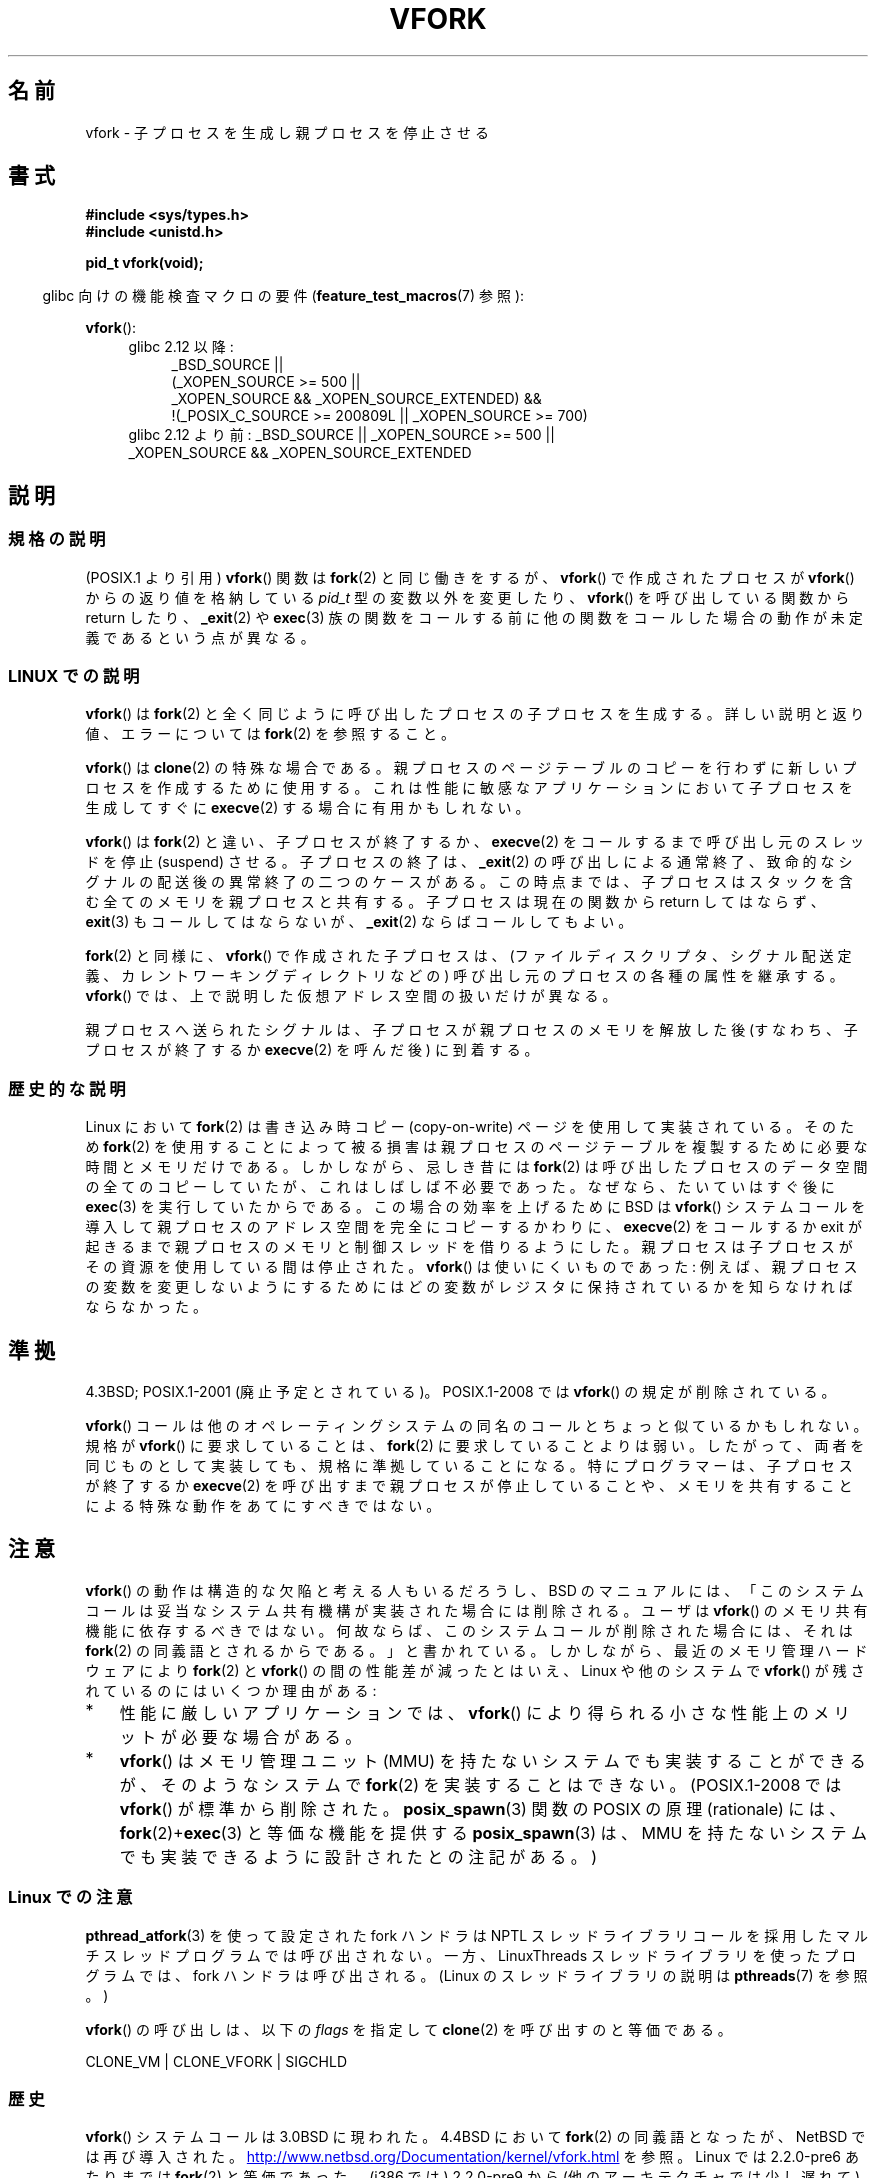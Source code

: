 .\" Copyright (c) 1999 Andries Brouwer (aeb@cwi.nl), 1 Nov 1999
.\"
.\" %%%LICENSE_START(VERBATIM)
.\" Permission is granted to make and distribute verbatim copies of this
.\" manual provided the copyright notice and this permission notice are
.\" preserved on all copies.
.\"
.\" Permission is granted to copy and distribute modified versions of this
.\" manual under the conditions for verbatim copying, provided that the
.\" entire resulting derived work is distributed under the terms of a
.\" permission notice identical to this one.
.\"
.\" Since the Linux kernel and libraries are constantly changing, this
.\" manual page may be incorrect or out-of-date.  The author(s) assume no
.\" responsibility for errors or omissions, or for damages resulting from
.\" the use of the information contained herein.  The author(s) may not
.\" have taken the same level of care in the production of this manual,
.\" which is licensed free of charge, as they might when working
.\" professionally.
.\"
.\" Formatted or processed versions of this manual, if unaccompanied by
.\" the source, must acknowledge the copyright and authors of this work.
.\" %%%LICENSE_END
.\"
.\" 1999-11-10: Merged text taken from the page contributed by
.\" Reed H. Petty (rhp@draper.net)
.\"
.\"*******************************************************************
.\"
.\" This file was generated with po4a. Translate the source file.
.\"
.\"*******************************************************************
.\"
.\" Japanese Version Copyright (c) 1999 HANATAKA Shinya
.\"         all rights reserved.
.\" Translated 1999-12-04, HANATAKA Shinya <hanataka@abyss.rim.or.jp>
.\" Updated 2007-01-09, Akihiro MOTOKI <amotoki@dd.iij4u.or.jp>, LDP v2.43
.\" Updated 2008-11-10, Akihiro MOTOKI <amotoki@dd.iij4u.or.jp>, LDP v3.13
.\" Updated 2012-04-30, Akihiro MOTOKI <amotoki@gmail.com>
.\" Updated 2013-03-26, Akihiro MOTOKI <amotoki@gmail.com>
.\"
.TH VFORK 2 2012\-08\-05 Linux "Linux Programmer's Manual"
.SH 名前
vfork \- 子プロセスを生成し親プロセスを停止させる
.SH 書式
\fB#include <sys/types.h>\fP
.br
\fB#include <unistd.h>\fP
.sp
\fBpid_t vfork(void);\fP
.sp
.in -4n
glibc 向けの機能検査マクロの要件 (\fBfeature_test_macros\fP(7)  参照):
.in
.sp
\fBvfork\fP():
.ad l
.RS 4
.PD 0
.TP  4
glibc 2.12 以降:
.nf
_BSD_SOURCE ||
    (_XOPEN_SOURCE\ >=\ 500 ||
        _XOPEN_SOURCE\ &&\ _XOPEN_SOURCE_EXTENDED) &&
    !(_POSIX_C_SOURCE\ >=\ 200809L || _XOPEN_SOURCE\ >=\ 700)
.TP  4
.fi
glibc 2.12 より前: _BSD_SOURCE || _XOPEN_SOURCE\ >=\ 500 || _XOPEN_SOURCE\ &&\ _XOPEN_SOURCE_EXTENDED
.PD
.RE
.ad b
.SH 説明
.SS 規格の説明
(POSIX.1 より引用)  \fBvfork\fP()  関数は \fBfork\fP(2)  と同じ働きをするが、 \fBvfork\fP()
で作成されたプロセスが \fBvfork\fP()  からの返り値を格納している \fIpid_t\fP 型の変数以外を変更したり、 \fBvfork\fP()
を呼び出している関数から return したり、 \fB_exit\fP(2)  や \fBexec\fP(3)
族の関数をコールする前に他の関数をコールした場合の動作が 未定義であるという点が異なる。
.SS "LINUX での説明"
\fBvfork\fP()  は \fBfork\fP(2)  と全く同じように呼び出したプロセスの子プロセスを生成する。 詳しい説明と返り値、エラーについては
\fBfork\fP(2)  を参照すること。
.PP
\fBvfork\fP()  は \fBclone\fP(2)  の特殊な場合である。 親プロセスのページテーブルのコピーを行わずに新しいプロセスを
作成するために使用する。これは性能に敏感なアプリケーションにおいて 子プロセスを生成してすぐに \fBexecve\fP(2)  する場合に有用かもしれない。
.PP
\fBvfork\fP() は \fBfork\fP(2) と違い、子プロセスが終了するか、
\fBexecve\fP(2) をコールするまで呼び出し元のスレッドを停止 (suspend) させる。
子プロセスの終了は、\fB_exit\fP(2) の呼び出しによる通常終了、致命的なシグナルの
配送後の異常終了の二つのケースがある。
この時点までは、子プロセスはスタックを含む全てのメモリを親プロセスと共有する。
子プロセスは現在の関数から return してはならず、
\fBexit\fP(3) もコールしてはならないが、\fB_exit\fP(2) ならばコールしてもよい。

\fBfork\fP(2) と同様に、 \fBvfork\fP() で作成された子プロセスは、
(ファイルディスクリプタ、シグナル配送定義、カレントワーキングディレクトリなどの)
呼び出し元のプロセスの各種の属性を継承する。
\fBvfork\fP() では、上で説明した仮想アドレス空間の扱いだけが異なる。

親プロセスへ送られたシグナルは、子プロセスが親プロセスのメモリを解放した後
(すなわち、子プロセスが終了するか \fBexecve\fP(2) を呼んだ後) に到着する。
.SS 歴史的な説明
Linux において \fBfork\fP(2)  は書き込み時コピー (copy\-on\-write) ページを使用して実装されている。 そのため
\fBfork\fP(2)  を使用することによって被る損害は親プロセスのページテーブルを 複製するために必要な時間とメモリだけである。
しかしながら、忌しき昔には \fBfork\fP(2)  は呼び出したプロセスのデータ空間の全てのコピーしていたが、
これはしばしば不必要であった。なぜなら、たいていはすぐ後に \fBexec\fP(3)  を実行していたからである。 この場合の効率を上げるために BSD は
\fBvfork\fP()  システムコールを導入して親プロセスのアドレス空間を完全にコピー するかわりに、 \fBexecve\fP(2)  をコールするか
exit が起きるまで親プロセスのメモリと制御スレッド を借りるようにした。 親プロセスは子プロセスがその資源を使用している間は停止された。
\fBvfork\fP()  は使いにくいものであった: 例えば、親プロセスの変数を変更しな いようにするためにはどの変数がレジスタに保持されているかを知らな
ければならなかった。
.SH 準拠
4.3BSD; POSIX.1\-2001 (廃止予定とされている)。
POSIX.1\-2008 では \fBvfork\fP() の規定が削除されている。

.\" In AIXv3.1 vfork is equivalent to fork.
\fBvfork\fP() コールは他のオペレーティングシステムの同名のコールと ちょっと似
ているかもしれない。規格が \fBvfork\fP() に要求していることは、 \fBfork\fP(2) に要
求していることよりは弱い。したがって、 両者を同じものとして実装しても、規格に
準拠していることになる。 特にプログラマーは、子プロセスが終了するか
\fBexecve\fP(2) を呼び出すまで親プロセスが停止していることや、メモリを共有するこ
とによる特殊な動作をあてにすべきではない。
.SH 注意
.PP
\fBvfork\fP() の動作は構造的な欠陥と考える人もいるだろうし、
BSD のマニュアルには、「このシステムコールは妥当なシステム共有機構が実装さ
れた場合には削除される。ユーザは \fBvfork\fP() のメモリ共有機能に依存するべき
ではない。何故ならば、このシステムコール が削除された場合には、それは
\fBfork\fP(2) の同義語とされるからである。」と書かれている。しかしながら、
最近のメモリ管理ハードウェアにより \fBfork\fP(2) と \fBvfork\fP() の間の性能差が
減ったとはいえ、 Linux や他のシステムで \fBvfork\fP() が残されているのには
いくつか理由がある:
.IP * 3
性能に厳しいアプリケーションでは、 \fBvfork\fP() により得られる
小さな性能上のメリットが必要な場合がある。
.IP *
.\" http://stackoverflow.com/questions/4259629/what-is-the-difference-between-fork-and-vfork
.\" http://developers.sun.com/solaris/articles/subprocess/subprocess.html
.\" http://mailman.uclinux.org/pipermail/uclinux-dev/2009-April/000684.html
\fBvfork\fP() はメモリ管理ユニット (MMU) を持たないシステムでも実装すること
ができるが、そのようなシステムで \fBfork\fP(2) を実装することはできない。
(POSIX.1\-2008 では \fBvfork\fP() が標準から削除された。
\fBposix_spawn\fP(3) 関数の POSIX の原理 (rationale) には、
\fBfork\fP(2)+\fBexec\fP(3) と等価な機能を提供する \fBposix_spawn\fP(3) は、
MMU を持たないシステムでも実装できるように設計されたとの注記がある。)
.SS "Linux での注意"
\fBpthread_atfork\fP(3)  を使って設定された fork ハンドラは NPTL
スレッドライブラリコールを採用したマルチスレッドプログラムでは 呼び出されない。一方、LinuxThreads スレッドライブラリを使った
プログラムでは、fork ハンドラは呼び出される。 (Linux のスレッドライブラリの説明は \fBpthreads\fP(7)  を参照。)

\fBvfork\fP() の呼び出しは、以下の \fIflags\fP を指定して \fBclone\fP(2) を呼び出す
のと等価である。

     CLONE_VM | CLONE_VFORK | SIGCHLD
.SS 歴史
.\" In the release notes for 4.2BSD Sam Leffler wrote: `vfork: Is still
.\" present, but definitely on its way out'.
\fBvfork\fP()  システムコールは 3.0BSD に現われた。 4.4BSD において \fBfork\fP(2)  の同義語となったが、NetBSD
では再び導入された。
.UR http://www.netbsd.org\:/Documentation\:/kernel\:/vfork.html
.UE
を参照。
Linux では 2.2.0\-pre6 あたりまでは \fBfork\fP(2)  と等価であった。(i386 では) 2.2.0\-pre9 から
(他のアーキテクチャでは 少し遅れて) 独立したシステムコールとなった。 glibc でのサポートは glibc\-2.0.112 で追加された。
.SH バグ
.PP
.\"
.\" As far as I can tell, the following is not true in 2.6.19:
.\" Currently (Linux 2.3.25),
.\" .BR strace (1)
.\" cannot follow
.\" .BR vfork ()
.\" and requires a kernel patch.
シグナルの扱いの詳細は不明瞭でシステムごとに異っている。 BSD のマニュアルには、 「デッドロック状態になる可能性があるので \fBvfork\fP()
の途中の子プロセスに \fBSIGTTOU\fP や \fBSIGTTIN\fP シグナルを送信してはならない; さらに出力や \fIioctl\fP
は許されるが、入力を試みた場合には結果はファイル終端 (EOF) になる。」 と書かれている。
.SH 関連項目
\fBclone\fP(2), \fBexecve\fP(2), \fBfork\fP(2), \fBunshare\fP(2), \fBwait\fP(2)
.SH この文書について
この man ページは Linux \fIman\-pages\fP プロジェクトのリリース 3.63 の一部
である。プロジェクトの説明とバグ報告に関する情報は
http://www.kernel.org/doc/man\-pages/ に書かれている。
